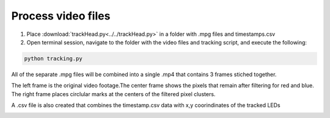 Process video files
===================

1. Place :download:`trackHead.py<../../trackHead.py>` in a folder with .mpg files and timestamps.csv
2. Open terminal session, navigate to the folder with the video files and tracking script, and execute the following:

.. code::

  python tracking.py

All of the separate .mpg files will be combined into a single .mp4 that contains 3 frames stiched together.

.. image:: mp4_output.png
  :align: center
  :scale: 100 %

The left frame is the original video footage.The center frame shows the pixels that remain after filtering
for red and blue. The right frame places circlular marks at the centers of the filtered pixel clusters.

A .csv file is also created that combines the timestamp.csv data with x,y coorindinates of the tracked LEDs

.. image:: csv.png
  :align: center
  :scale: 100 %
